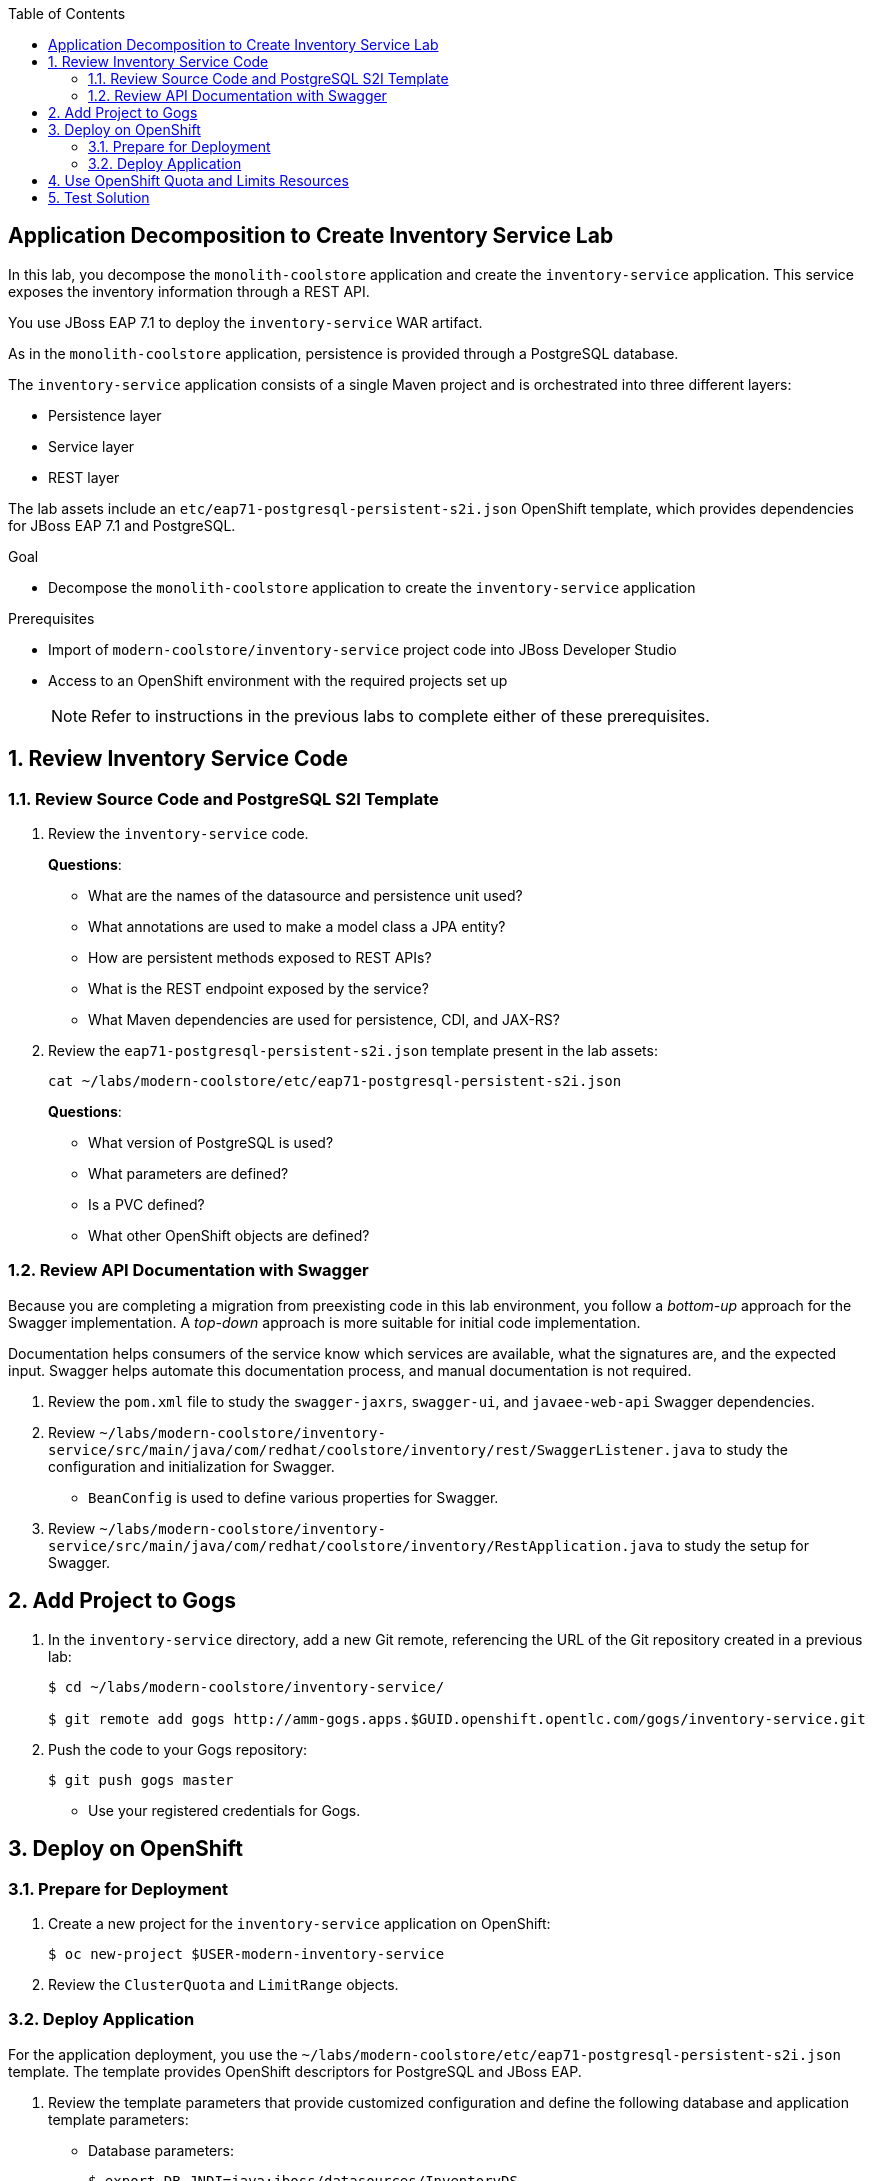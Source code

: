 :scrollbar:
:data-uri:
:toc2:
:linkattrs:

== Application Decomposition to Create Inventory Service Lab

In this lab, you decompose the `monolith-coolstore` application and create the `inventory-service` application. This service exposes the inventory information through a REST API.

You use JBoss EAP 7.1 to deploy the `inventory-service` WAR artifact.

As in the `monolith-coolstore` application, persistence is provided through a PostgreSQL database.

The `inventory-service` application consists of a single Maven project and is orchestrated into three different layers:

* Persistence layer
* Service layer
* REST layer

The lab assets include an `etc/eap71-postgresql-persistent-s2i.json` OpenShift template, which provides dependencies for JBoss EAP 7.1 and PostgreSQL.

.Goal
* Decompose the `monolith-coolstore` application to create the `inventory-service` application

.Prerequisites
* Import of `modern-coolstore/inventory-service` project code into JBoss Developer Studio
* Access to an OpenShift environment with the required projects set up
+
NOTE: Refer to instructions in the previous labs to complete either of these prerequisites.

:numbered:

== Review Inventory Service Code

=== Review Source Code and PostgreSQL S2I Template

. Review the `inventory-service` code.
+
****
*Questions*:

* What are the names of the datasource and persistence unit used?
* What annotations are used to make a model class a JPA entity?
* How are persistent methods exposed to REST APIs?
* What is the REST endpoint exposed by the service?
* What Maven dependencies are used for persistence, CDI, and JAX-RS?
****

. Review the `eap71-postgresql-persistent-s2i.json` template present in the lab assets:
+
[source,sh]
----
cat ~/labs/modern-coolstore/etc/eap71-postgresql-persistent-s2i.json
----
+
****
*Questions*:

* What version of PostgreSQL is used?
* What parameters are defined?
* Is a PVC defined?
* What other OpenShift objects are defined?
****

=== Review API Documentation with Swagger

Because you are completing a migration from preexisting code in this lab environment, you follow a _bottom-up_ approach for the Swagger implementation. A _top-down_ approach is more suitable for initial code implementation.

Documentation helps consumers of the service know which services are available, what the signatures are, and the expected input. Swagger helps automate this documentation process, and manual documentation is not required.

. Review the `pom.xml` file to study the `swagger-jaxrs`, `swagger-ui`, and `javaee-web-api` Swagger dependencies.
. Review `~/labs/modern-coolstore/inventory-service/src/main/java/com/redhat/coolstore/inventory/rest/SwaggerListener.java` to study the configuration and initialization for Swagger.
* `BeanConfig` is used to define various properties for Swagger.
. Review `~/labs/modern-coolstore/inventory-service/src/main/java/com/redhat/coolstore/inventory/RestApplication.java` to study the setup for Swagger.

== Add Project to Gogs

. In the `inventory-service` directory, add a new Git remote, referencing the URL of the Git repository created in a previous lab:
+
[source,sh]
----
$ cd ~/labs/modern-coolstore/inventory-service/

$ git remote add gogs http://amm-gogs.apps.$GUID.openshift.opentlc.com/gogs/inventory-service.git
----

. Push the code to your Gogs repository:
+
[source,sh]
----
$ git push gogs master
----
* Use your registered credentials for Gogs.

== Deploy on OpenShift

=== Prepare for Deployment

. Create a new project for the `inventory-service` application on OpenShift:
+
[source,sh]
----
$ oc new-project $USER-modern-inventory-service
----

. Review the `ClusterQuota` and `LimitRange` objects.

=== Deploy Application

For the application deployment, you use the `~/labs/modern-coolstore/etc/eap71-postgresql-persistent-s2i.json` template. The template provides OpenShift descriptors for PostgreSQL and JBoss EAP.

. Review the template parameters that provide customized configuration and define the following database and application template parameters:

* Database parameters:
+
[source,sh]
----
$ export DB_JNDI=java:jboss/datasources/InventoryDS
$ export DB_DATABASE=inventorydb
$ export DB_USERNAME=jboss
$ export DB_PASSWORD=jboss
----

* Application parameters:
+
[source,sh]
----
$ export APPLICATION_NAME=inventory-service
$ export SOURCE_REPOSITORY_REF=master
$ export CONTEXT_DIR=modern-coolstore/inventory-service
$ export SOURCE_REPOSITORY=http://amm-gogs.xyz-gogs.svc.cluster.local:3000/<gogs-user>/appmod-migration
----
+
NOTE: For inter-pod DNS resolution, you use the OpenShift nomenclature for the service URL (`<service>.<pod_namespace>.svc.cluster.local:port`).

. Create OpenShift resources using the `eap71-postgresql-persistent-s2i.json` template:
+
[source,sh]
----
$ oc process -f ../etc/eap71-postgresql-persistent-s2i.json -pAPPLICATION_NAME=$APPLICATION_NAME \
 -pSOURCE_REPOSITORY_URL=$SOURCE_REPOSITORY -pSOURCE_REPOSITORY_REF=$SOURCE_REPOSITORY_REF \
 -pCONTEXT_DIR=$CONTEXT_DIR -pDB_USERNAME=$DB_USERNAME -pDB_PASSWORD=$DB_PASSWORD \
 -pDB_JNDI=$DB_JNDI -pDB_DATABASE=$DB_DATABASE | oc create -f -
----

. Confirm that the command creates a PostgreSQL pod and a builder pod for the `inventory-service`:
+
[source,sh]
----
$ oc get pods
----
+
.Sample Output
[source,text]
----
NAME                                   READY     STATUS      RESTARTS   AGE
inventory-service-1-build              0/1       Completed   0          8m
inventory-service-postgresql-1-tclg7   1/1       Running     0          8m
----

. Verify that the database is created and already populated with seed data.
* To verify the seed data, refer to the section where you deployed the `postgresql` image to OpenShift in the _Monolith CoolStore Lab_.

. After a few minutes, examine the build logs to determine whether the application built successfully:
+
[source,sh]
----
$ oc  logs -f inventory-service-1-build
----
+
.Sample Output
[source,text]
----
[INFO] Downloading: https://repo1.maven.org/maven2/org/apache/maven/shared/maven-filtering/1.0-beta-2/maven-filtering-1.0-beta-2.jar
[INFO] Downloaded: https://repo1.maven.org/maven2/xpp3/xpp3_min/1.1.4c/xpp3_min-1.1.4c.jar (25 KB at 34.2 KB/sec)
[INFO] Downloaded: https://repo1.maven.org/maven2/org/apache/maven/maven-archiver/2.4.1/maven-archiver-2.4.1.jar (20 KB at 24.3 KB/sec)
[INFO] Downloaded: https://repo1.maven.org/maven2/com/thoughtworks/xstream/xstream/1.3.1/xstream-1.3.1.jar (422 KB at 421.3 KB/sec)
[INFO] Downloaded: https://repo1.maven.org/maven2/org/codehaus/plexus/plexus-archiver/1.2/plexus-archiver-1.2.jar (178 KB at 153.6 KB/sec)
[INFO] Downloaded: https://repo1.maven.org/maven2/org/apache/maven/shared/maven-filtering/1.0-beta-2/maven-filtering-1.0-beta-2.jar (33 KB at 25.3 KB/sec)
[INFO] Packaging webapp
[INFO] Assembling webapp [inventory-service] in [/tmp/src/target/inventory-service-1.0.0-SNAPSHOT]
[INFO] Processing war project
[INFO] Webapp assembled in [54 msecs]
[INFO] Building war: /tmp/src/deployments/ROOT.war
[INFO] ------------------------------------------------------------------------
[INFO] BUILD SUCCESS
[INFO] ------------------------------------------------------------------------
[INFO] Total time: 05:34 min
[INFO] Finished at: 2018-02-27T13:16:22+00:00
[INFO] Final Memory: 21M/108M
[INFO] ------------------------------------------------------------------------
Copying all war artifacts from /tmp/src/target directory into /opt/eap/standalone/deployments for later deployment...
Copying all ear artifacts from /tmp/src/target directory into /opt/eap/standalone/deployments for later deployment...
Copying all rar artifacts from /tmp/src/target directory into /opt/eap/standalone/deployments for later deployment...
Copying all jar artifacts from /tmp/src/target directory into /opt/eap/standalone/deployments for later deployment...
Copying all war artifacts from /tmp/src/deployments directory into /opt/eap/standalone/deployments for later deployment...
'/tmp/src/deployments/ROOT.war' -> '/opt/eap/standalone/deployments/ROOT.war'
Copying all ear artifacts from /tmp/src/deployments directory into /opt/eap/standalone/deployments for later deployment...
Copying all rar artifacts from /tmp/src/deployments directory into /opt/eap/standalone/deployments for later deployment...
Copying all jar artifacts from /tmp/src/deployments directory into /opt/eap/standalone/deployments for later deployment...
Pushing image 172.30.1.1:5000/inventory-service/inventory-service:latest ...
Pushed 0/7 layers, 2% complete
Pushed 1/7 layers, 20% complete
Pushed 2/7 layers, 39% complete
Pushed 3/7 layers, 52% complete
Pushed 4/7 layers, 75% complete
Pushed 5/7 layers, 93% complete
Pushed 6/7 layers, 95% complete
Pushed 7/7 layers, 100% complete
Push successful

----
* The application may take a while to build, as it needs to download the Maven dependencies over the Internet.

. After the build completes, verify that the `inventory-service` pod is created.

. Review the application pod logs to make sure that the datasource and application have deployed successfully:
+
[source,sh]
----
$ oc logs -f inventory-service-1-gwh3s
----
+
.Sample Output
[source,text]
----
13:16:51,140 INFO  [org.jboss.as.connector.subsystems.datasources] (MSC service thread 1-7) WFLYJCA0098: Bound non-transactional data source: java:jboss/datasources/InventoryDSObjectStore
13:16:51,509 INFO  [org.jboss.as.ejb3] (MSC service thread 1-1) WFLYEJB0493: EJB subsystem suspension complete
13:16:51,525 INFO  [org.jboss.as.connector.subsystems.datasources] (MSC service thread 1-5) WFLYJCA0001: Bound data source [java:jboss/datasources/InventoryDS]
----
+
[source,text]
----
13:17:00,962 INFO  [org.wildfly.extension.undertow] (ServerService Thread Pool -- 69) WFLYUT0021: Registered web context: '/' for server 'default-server'
13:17:00,977 INFO  [org.jboss.as.server] (ServerService Thread Pool -- 39) WFLYSRV0010: Deployed "ROOT.war" (runtime-name : "ROOT.war")
13:17:00,979 INFO  [org.jboss.as.server] (ServerService Thread Pool -- 39) WFLYSRV0010: Deployed "activemq-rar.rar" (runtime-name : "activemq-rar.rar")
13:17:01,051 INFO  [org.jboss.as.server] (Controller Boot Thread) WFLYSRV0212: Resuming server
13:17:01,054 INFO  [org.jboss.as] (Controller Boot Thread) WFLYSRV0060: Http management interface listening on http://127.0.0.1:9990/management
13:17:01,054 INFO  [org.jboss.as] (Controller Boot Thread) WFLYSRV0054: Admin console is not enabled
13:17:01,055 INFO  [org.jboss.as] (Controller Boot Thread) WFLYSRV0025: JBoss EAP 7.1.0.GA (WildFly Core 3.0.10.Final-redhat-1) started in 14137ms - Started 571 of 860 services (488 services are lazy, passive or on-demand)

----

== Use OpenShift Quota and Limits Resources

. Review the resources defined in the deployment configuration for the `postgresql` application:
+
[source,sh]
----
$ oc get dc inventory-service-postgresql  -o jsonpath='{ .spec.template.spec.containers[0].resources }'
----
+
.Sample Output
[source,text]
----
Output: map[]
----

. Review the resources defined in the deployment configuration for the `inventory-service` application:
+
[source,sh]
----
$ oc get dc inventory-service  -o jsonpath='{ .spec.template.spec.containers[0].resources }'
----
+
.Sample Output
[source,text]
----
Output: map[limits:map[memory:1Gi]]
----

. Review the cluster quota used.
+
****
*Question*:

* How are values of `limits.cpu`, `requests.memory`, and `limits.memory` calculated?
****

== Test Solution

. Determine the URL of the application and set an environment variable with this route:
+
[source,sh]
----
$ export MODERN_INVENTORY_URL=http://$(oc get route inventory-service  -o template --template='{{.spec.host}}')
----

. Retrieve the API documentation:
+
[source,sh]
----
$ curl -X GET "$MODERN_INVENTORY_URL/api/swagger.json | jq
----

. Retrieve the inventory for a product:
+
[source,sh]
----
$ curl -X GET "$MODERN_INVENTORY_URL/api/inventory/444435"
----
